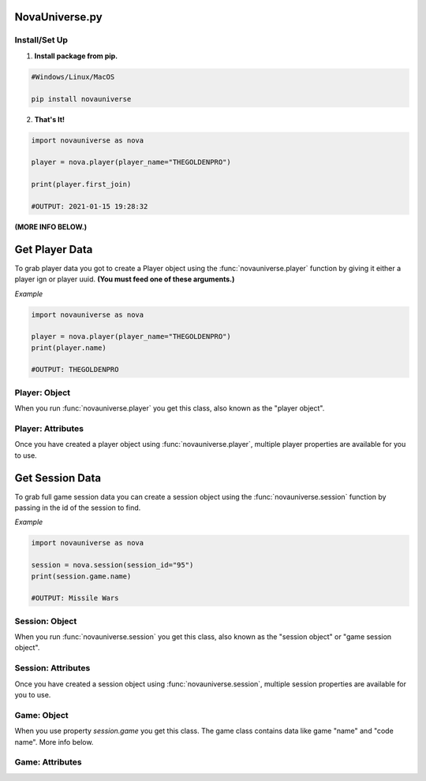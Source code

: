 NovaUniverse.py
###############

.. image:: https://user-images.githubusercontent.com/66202304/147414615-4a410681-0e02-41e3-88cd-3d28d4bf6898.png
 :width: 600
 :align: center

Install/Set Up
**************
1. **Install package from pip.**

.. code-block:: sh

       #Windows/Linux/MacOS
       
       pip install novauniverse

2. **That's It!** 

.. code-block:: python

       import novauniverse as nova

       player = nova.player(player_name="THEGOLDENPRO")

       print(player.first_join)

       #OUTPUT: 2021-01-15 19:28:32

**(MORE INFO BELOW.)**


Get Player Data
###############

To grab player data you got to create a Player object using the :func:`novauniverse.player` function by giving it either a player ign or player uuid. **(You must feed one of these arguments.)**

.. function:: novauniverse.player(player_name = None, player_uuid = None)


    Creates a player object of the player found.  **(Note: Using the "player_uuid" argument is faster than using the "player_name" argument to find a player.)**

    :param player_name: The ign of the player. (e.g. THEGOLDENPRO)
    :type player_name: str
    :param player_uuid: The FULL mojang uuid of the player. (e.g 3442be05-4211-4a15-a10c-4bdb2b6060fa)
    :type player_uuid: str
    :rtype: :class:`novauniverse.objects.player`

*Example*

.. code-block:: python

       import novauniverse as nova

       player = nova.player(player_name="THEGOLDENPRO")
       print(player.name)

       #OUTPUT: THEGOLDENPRO

Player: Object
**************

.. class:: novauniverse.objects.player

When you run :func:`novauniverse.player` you get this class, also known as the "player object".

Player: Attributes
******************

Once you have created a player object using :func:`novauniverse.player`, multiple player properties are available for you to use.

.. attribute:: player.id

    The Nova Universe id of the player. (*str*)
    
    (E.g. ``14``)

.. attribute:: player.name

    The "in game name"(ign) of the player. (*str*)
    
    (E.g. ``THEGOLDENPRO``)

.. attribute:: player.uuid

    The Mojang uuid of the player. (*str*)
    
    (E.g. ``3442be05-4211-4a15-a10c-4bdb2b6060fa``)

.. attribute:: player.username

    Alias of `player.name`. (*str*)
    
    (E.g ``THEGOLDENPRO``)

.. attribute:: player.first_join

    Returns datetime object of date and time the player first joined the Nova Universe network. (*datetime.datetime*)
    
    (E.g ``2021-01-15 19:28:32``)

.. attribute:: player.last_join

    Returns datetime object of date and time the player last joined the Nova Universe network. (*datetime.datetime*)
    
    (E.g ``2021-12-23 14:13:38``)
    
.. attribute:: player.is_online

    Returns True/False if the player is currently present on the network. (*bool*)
    
    (E.g ``True``)

.. attribute:: player.sessions

    Returns list of sessions the player was in as player session objects(:class:`novauniverse.objects.player_session`). (*list*)
    
    (E.g ``[<novauniverse.objects._player_.player.player_session object at ...>, <novauniverse.objects._player_.player.player_session object at >...``)

Get Session Data
#################

To grab full game session data you can create a session object using the :func:`novauniverse.session` function by passing in the id of the session to find.

.. function:: novauniverse.session(session_id:str)


    Creates a session object of the session found.  **(Note: You can also access sessions from** :class:`novauniverse.objects.player` **of the games that the player has played.)**

    :param session_id: The id of the session. (e.g. ``95``)
    :type player_name: str

    :rtype: :class:`novauniverse.objects.session`

*Example*

.. code-block:: python

       import novauniverse as nova

       session = nova.session(session_id="95")
       print(session.game.name)

       #OUTPUT: Missile Wars

Session: Object
**************

.. class:: novauniverse.objects.session

When you run :func:`novauniverse.session` you get this class, also known as the "session object" or "game session object".

Session: Attributes
******************

Once you have created a session object using :func:`novauniverse.session`, multiple session properties are available for you to use.

.. attribute:: session.game

    Returns a game object(:class:`novauniverse.objects.game`). (*novauniverse.objects.game*)

    **(NOTICE: Check out** :class:`novauniverse.objects.game` **to find out how to grab the session's game "name" and "code name".)**
    
    (E.g. ``<novauniverse.objects._game_.game object at ...>``)

.. attribute:: session.id

    The id of the session. (*int*)
    
    (E.g. ``95``)

.. attribute:: session.metadata

    The metadata of the session's game. (*str*)
    
    (E.g. ``1,2,RED``)

.. attribute:: session.total_places

    The total amount of placement slots in the session's game. (*int*)
    
    (E.g ``2``)

.. attribute:: session.datetime

    Returns python datetime object of the date and time the session's game was created. (*datetime.datetime*)
    
    (E.g ``2021-12-20 14:03:33``)

.. attribute:: session.timestamp

    Alias of `session.timestamp`. (*datetime.datetime*)
    
    (E.g ``2021-12-20 14:03:33``)
    
.. attribute:: session.players

    Returns list of players who were in the session's game as basic player objects(:class:`novauniverse.objects.basic_player`). (*list*).
    
    (E.g ``[<novauniverse.objects._player_.basic_player object at ...>, <novauniverse.objects._player_.basic_player object at ...>, <novauniverse.objects._player_.basic_player object at ...>]``)


Game: Object
************

.. class:: novauniverse.objects.game

When you use property `session.game` you get this class. The game class contains data like game "name" and "code name". More info below.

Game: Attributes
****************

.. attribute:: game.name

    The display name of the session's game. (*str*)
    
    (E.g. ``Missile Wars``)

.. attribute:: game.code_name

    The code name of the session's game. (*str*)
    
    (E.g. ``missilewars``)

.. attribute:: game.display_name

    Alias of `game.name`. (*str*)
    
    (E.g. ``Missile Wars``)